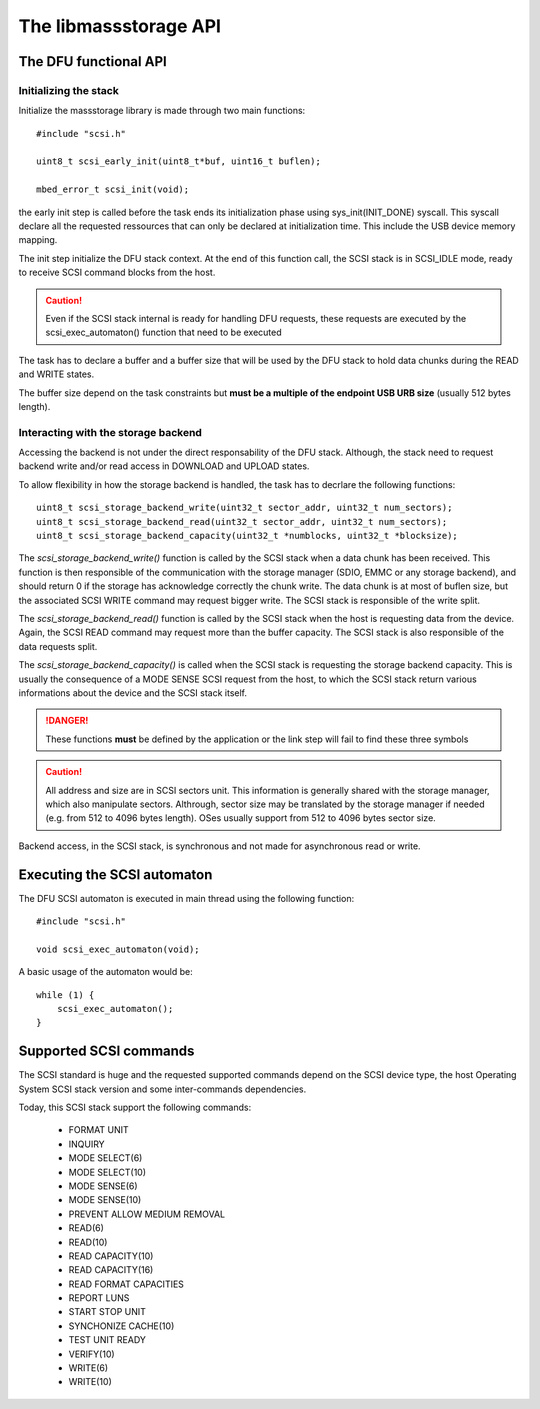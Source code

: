 The libmassstorage API
----------------------


The DFU functional API
""""""""""""""""""""""

Initializing the stack
^^^^^^^^^^^^^^^^^^^^^^

Initialize the massstorage library is made through two main functions::

   #include "scsi.h"

   uint8_t scsi_early_init(uint8_t*buf, uint16_t buflen);

   mbed_error_t scsi_init(void);

the early init step is called before the task ends its initialization phase
using sys_init(INIT_DONE) syscall.
This syscall declare all the requested ressources that can only be declared
at initialization time. This include the USB device memory mapping.

The init step initialize the DFU stack context. At the end of this function
call, the SCSI stack is in SCSI_IDLE mode, ready to receive SCSI command blocks from the host.

.. caution::
   Even if the SCSI stack internal is ready for handling DFU requests, these
   requests are executed by the scsi_exec_automaton() function that need to
   be executed

The task has to declare a buffer and a buffer size that will be used by the
DFU stack to hold data chunks during the READ and WRITE states.

The buffer size depend on the task constraints but **must be a multiple of
the endpoint USB URB size** (usually 512 bytes length).

.. info::
   Bigger the buffer is, faster the DFU stack is

Interacting with the storage backend
^^^^^^^^^^^^^^^^^^^^^^^^^^^^^^^^^^^^

Accessing the backend is not under the direct responsability of the DFU stack. Although, the stack need to request backend write and/or read access in DOWNLOAD and UPLOAD states.

To allow flexibility in how the storage backend is handled, the task has to
decrlare the following functions::

   uint8_t scsi_storage_backend_write(uint32_t sector_addr, uint32_t num_sectors);
   uint8_t scsi_storage_backend_read(uint32_t sector_addr, uint32_t num_sectors);
   uint8_t scsi_storage_backend_capacity(uint32_t *numblocks, uint32_t *blocksize);

The *scsi_storage_backend_write()* function is called by the SCSI stack when a data chunk has been received. This function is then responsible of the communication with the storage manager (SDIO, EMMC or any storage backend), and should return 0 if the storage has acknowledge correctly the chunk write. The data chunk is at most of buflen size, but the associated SCSI WRITE command may request bigger write. The SCSI stack is responsible of the write split.

The *scsi_storage_backend_read()* function is called by the SCSI stack when the host is requesting data from the device. Again, the SCSI READ command may request more than the buffer capacity. The SCSI stack is also responsible of the data requests split.

The *scsi_storage_backend_capacity()* is called when the SCSI stack is requesting the storage backend capacity. This is usually the consequence of a MODE SENSE SCSI request from the host, to which the SCSI stack return various informations about the device and the SCSI stack itself.

.. danger::
   These functions **must** be defined by the application or the link step will fail to find these three symbols


.. caution::
   All address and size are in SCSI sectors unit. This information is generally shared with the storage manager, which also manipulate sectors. Althrough, sector size may be translated by the storage manager if needed (e.g. from 512 to 4096 bytes length). OSes usually support from 512 to 4096 bytes sector size.

Backend access, in the SCSI stack, is synchronous and not made for asynchronous read or write.

Executing the SCSI automaton
""""""""""""""""""""""""""""

The DFU SCSI automaton is executed in main thread using the following function::

   #include "scsi.h"

   void scsi_exec_automaton(void);

A basic usage of the automaton would be::

   while (1) {
       scsi_exec_automaton();
   }
Supported SCSI commands
"""""""""""""""""""""""

The SCSI standard is huge and the requested supported commands depend on the
SCSI device type, the host Operating System SCSI stack version and some
inter-commands dependencies.

Today, this SCSI stack support the following commands:

   * FORMAT UNIT
   * INQUIRY
   * MODE SELECT(6)
   * MODE SELECT(10)
   * MODE SENSE(6)
   * MODE SENSE(10)
   * PREVENT ALLOW MEDIUM REMOVAL
   * READ(6)
   * READ(10)
   * READ CAPACITY(10)
   * READ CAPACITY(16)
   * READ FORMAT CAPACITIES
   * REPORT LUNS
   * START STOP UNIT
   * SYNCHONIZE CACHE(10)
   * TEST UNIT READY
   * VERIFY(10)
   * WRITE(6)
   * WRITE(10)


